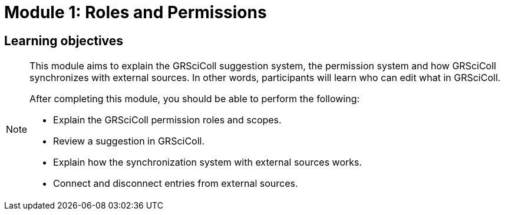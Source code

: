 = Module 1: Roles and Permissions

== Learning objectives

[NOTE.objectives]
====
This module aims to explain the GRSciColl suggestion system, the permission system and how GRSciColl synchronizes with external sources. In other words, participants will learn who can edit what in GRSciColl.

After completing this module, you should be able to perform the following:

* Explain the GRSciColl permission roles and scopes.
* Review a suggestion in GRSciColl.
* Explain how the synchronization system with external sources works.
* Connect and disconnect entries from external sources.
====
